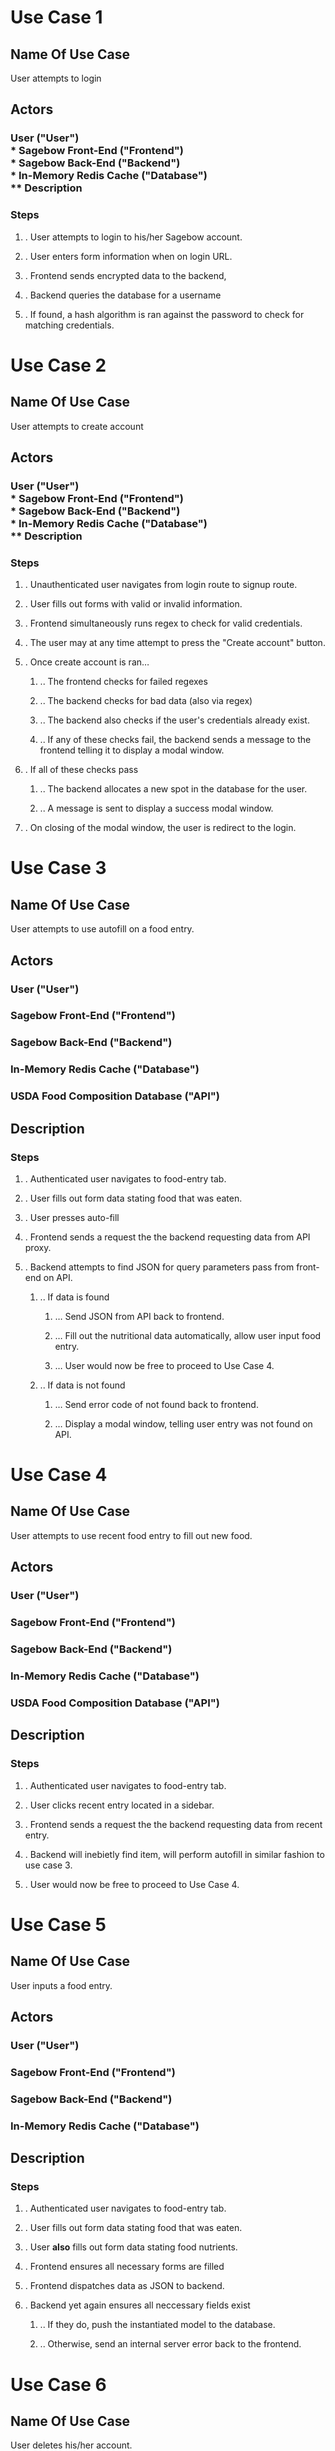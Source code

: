 * Use Case 1
** Name Of Use Case
   User attempts to login
** Actors 
*** User ("User") \\
*** Sagebow Front-End ("Frontend") \\
*** Sagebow Back-End ("Backend") \\
*** In-Memory Redis Cache ("Database") \\
** Description
*** Steps
**** . User attempts to login to his/her Sagebow account.
**** . User enters form information when on login URL.
**** . Frontend sends encrypted data to the backend, 
**** . Backend queries the database for a username
**** . If found, a hash algorithm is ran against the password to check for matching credentials.

* Use Case 2
** Name Of Use Case
   User attempts to create account
** Actors 
*** User ("User") \\
*** Sagebow Front-End ("Frontend") \\
*** Sagebow Back-End ("Backend") \\
*** In-Memory Redis Cache ("Database") \\
** Description
*** Steps
**** . Unauthenticated user navigates from login route to signup route.
**** . User fills out forms with valid or invalid information.
**** . Frontend simultaneously runs regex to check for valid credentials.
**** . The user may at any time attempt to press the "Create account" button.
**** . Once create account is ran...
***** .. The frontend checks for failed regexes
***** .. The backend checks for bad data (also via regex)
***** .. The backend also checks if the user's credentials already exist.
***** .. If any of these checks fail, the backend sends a message to the frontend telling it to display a modal window.
**** . If all of these checks pass
***** .. The backend allocates a new spot in the database for the user.
***** .. A message is sent to display a success modal window.
**** . On closing of the modal window, the user is redirect to the login.

* Use Case 3
** Name Of Use Case
   User attempts to use autofill on a food entry.
** Actors 
*** User ("User")
*** Sagebow Front-End ("Frontend")
*** Sagebow Back-End ("Backend")
*** In-Memory Redis Cache ("Database")
*** USDA Food Composition Database ("API")
** Description
*** Steps
**** . Authenticated user navigates to food-entry tab.
**** . User fills out form data stating food that was eaten.
**** . User presses auto-fill
**** . Frontend sends a request the the backend requesting data from API proxy.
**** . Backend attempts to find JSON for query parameters pass from front-end on API.
***** .. If data is found
****** ... Send JSON from API back to frontend.
****** ... Fill out the nutritional data automatically, allow user input food entry.
****** ... User would now be free to proceed to Use Case 4.
***** .. If data is not found
****** ... Send error code of not found back to frontend.
****** ... Display a modal window, telling user entry was not found on API.

* Use Case 4
** Name Of Use Case
   User attempts to use recent food entry to fill out new food.
** Actors 
*** User ("User")
*** Sagebow Front-End ("Frontend")
*** Sagebow Back-End ("Backend")
*** In-Memory Redis Cache ("Database")
*** USDA Food Composition Database ("API")
** Description
*** Steps
**** . Authenticated user navigates to food-entry tab.
**** . User clicks recent entry located in a sidebar.
**** . Frontend sends a request the the backend requesting data from recent entry.
**** . Backend will inebietly find item, will perform autofill in similar fashion to use case  3.
**** . User would now be free to proceed to Use Case 4.

* Use Case 5
** Name Of Use Case
   User inputs a food entry.
** Actors 
*** User ("User")
*** Sagebow Front-End ("Frontend")
*** Sagebow Back-End ("Backend")
*** In-Memory Redis Cache ("Database")
** Description
*** Steps
**** . Authenticated user navigates to food-entry tab.
**** . User fills out form data stating food that was eaten.
**** . User *also* fills out form data stating food nutrients.
**** . Frontend ensures all necessary forms are filled
**** . Frontend dispatches data as JSON to backend.
**** . Backend yet again ensures all neccessary fields exist
***** .. If they do, push the instantiated model to the database.
***** .. Otherwise, send an internal server error back to the frontend.

* Use Case 6
** Name Of Use Case
   User deletes his/her account.
** Actors 
*** User ("User")
*** Sagebow Front-End ("Frontend")
*** Sagebow Back-End ("Backend")
*** In-Memory Redis Cache ("Database")
** Description
*** Steps
**** . Authenticated user navigates to account settings.
**** . User presses "delete account"
**** . Frontend uses modal to prompt user to reenter data.
**** . Frontend does similar procedure to login authentication.
***** .. If the user provides correct data, the users data is purged from the server.
****** ... The user is redirected to the login page and deauthenticated.
***** .. Otherwise, a modal window is displayed showing improper authentication.

* Use Case 7
** Name Of Use Case
   User wishes to view statistics.
** Actors 
*** User ("User")
*** Sagebow Front-End ("Frontend")
*** Sagebow Back-End ("Backend")
*** In-Memory Redis Cache ("Database")
** Description
*** Steps
**** . Authenticated user navigates to metrics page.
**** . Display all nutritional data in current time span.

* Use Case 8
** Name Of Use Case
   User wishes to modify statistics range.
** Actors 
*** User ("User")
*** Sagebow Front-End ("Frontend")
*** Sagebow Back-End ("Backend")
*** In-Memory Redis Cache ("Database")
** Description
*** Steps
**** . Authenticated user navigates to metrics page.
**** . All nutritional data for the default date range is displayed.
**** . User presses assorted dropdown regarding type of metrics or date range.
**** . The frontend requeries for data from the backend and rerenders all charts.

* Use Case 9
** Name Of Use Case
   User wishes to modify fitness goals.
** Actors 
*** User ("User")
*** Sagebow Front-End ("Frontend")
*** Sagebow Back-End ("Backend")
*** In-Memory Redis Cache ("Database")
** Description
*** Steps
**** . Authenticated user navigates to settings page.
**** . User navigates to goals subtab.
**** . User enters proper data to his/her macro and caloric nutrient values.
**** . Frontend sends to backend, which sanitizes data.
***** .. In case that data is good, update user object.
***** .. Otherwise send error code back to front end which then prompts a modal display.

* Use Case 10
** Name Of Use Case
   User wishes to enter current weight
** Actors 
*** User ("User")
*** Sagebow Front-End ("Frontend")
*** Sagebow Back-End ("Backend")
*** In-Memory Redis Cache ("Database")
** Description
*** Steps
**** . Authenticated user navigates to entry page.
**** . User enters into HTML5 number form current weight.
**** . Data is autosanitized, send to backend and entered into the user object.

